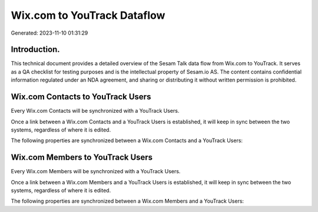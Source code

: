 ============================
Wix.com to YouTrack Dataflow
============================

Generated: 2023-11-10 01:31:29

Introduction.
------------

This technical document provides a detailed overview of the Sesam Talk data flow from Wix.com to YouTrack. It serves as a QA checklist for testing purposes and is the intellectual property of Sesam.io AS. The content contains confidential information regulated under an NDA agreement, and sharing or distributing it without written permission is prohibited.

Wix.com Contacts to YouTrack Users
----------------------------------
Every Wix.com Contacts will be synchronized with a YouTrack Users.

Once a link between a Wix.com Contacts and a YouTrack Users is established, it will keep in sync between the two systems, regardless of where it is edited.

The following properties are synchronized between a Wix.com Contacts and a YouTrack Users:

.. list-table::
   :header-rows: 1

   * - Wix.com Contacts Property
     - YouTrack Users Property
     - YouTrack Data Type


Wix.com Members to YouTrack Users
---------------------------------
Every Wix.com Members will be synchronized with a YouTrack Users.

Once a link between a Wix.com Members and a YouTrack Users is established, it will keep in sync between the two systems, regardless of where it is edited.

The following properties are synchronized between a Wix.com Members and a YouTrack Users:

.. list-table::
   :header-rows: 1

   * - Wix.com Members Property
     - YouTrack Users Property
     - YouTrack Data Type

